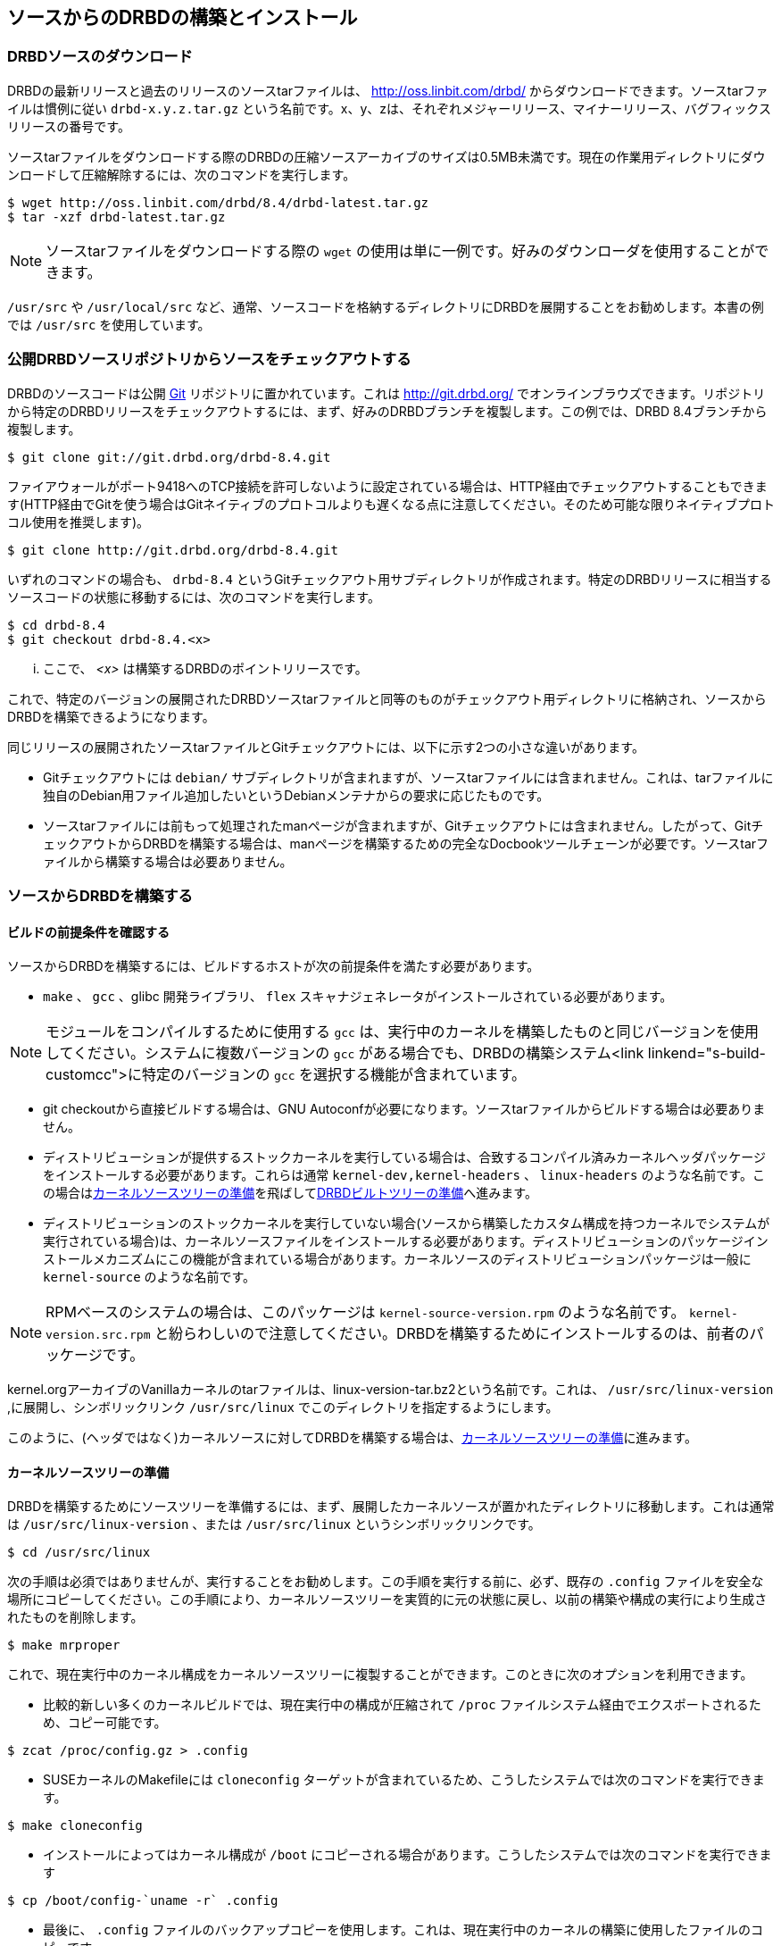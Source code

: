 [[ch-build-install-from-source]]
== ソースからのDRBDの構築とインストール

[[s-downloading-drbd-sources]]
=== DRBDソースのダウンロード

DRBDの最新リリースと過去のリリースのソースtarファイルは、 http://oss.linbit.com/drbd/
からダウンロードできます。ソースtarファイルは慣例に従い `drbd-x.y.z.tar.gz`
という名前です。x、y、zは、それぞれメジャーリリース、マイナーリリース、バグフィックスリリースの番号です。

ソースtarファイルをダウンロードする際のDRBDの圧縮ソースアーカイブのサイズは0.5MB未満です。現在の作業用ディレクトリにダウンロードして圧縮解除するには、次のコマンドを実行します。

-------------------------------------
$ wget http://oss.linbit.com/drbd/8.4/drbd-latest.tar.gz
$ tar -xzf drbd-latest.tar.gz
-------------------------------------

NOTE: ソースtarファイルをダウンロードする際の `wget` の使用は単に一例です。好みのダウンローダを使用することができます。

`/usr/src` や `/usr/local/src`
など、通常、ソースコードを格納するディレクトリにDRBDを展開することをお勧めします。本書の例では `/usr/src` を使用しています。

[[s-checking-out-git]]
=== 公開DRBDソースリポジトリからソースをチェックアウトする

DRBDのソースコードは公開 http://git.or.cz[Git] リポジトリに置かれています。これは http://git.drbd.org/
でオンラインブラウズできます。リポジトリから特定のDRBDリリースをチェックアウトするには、まず、好みのDRBDブランチを複製します。この例では、DRBD
8.4ブランチから複製します。

-------------------------------------
$ git clone git://git.drbd.org/drbd-8.4.git
-------------------------------------

ファイアウォールがポート9418へのTCP接続を許可しないように設定されている場合は、HTTP経由でチェックアウトすることもできます(HTTP経由でGitを使う場合はGitネイティブのプロトコルよりも遅くなる点に注意してください。そのため可能な限りネイティブプロトコル使用を推奨します)。

-------------------------------------
$ git clone http://git.drbd.org/drbd-8.4.git
-------------------------------------

いずれのコマンドの場合も、 `drbd-8.4`
というGitチェックアウト用サブディレクトリが作成されます。特定のDRBDリリースに相当するソースコードの状態に移動するには、次のコマンドを実行します。

-------------------------------------
$ cd drbd-8.4
$ git checkout drbd-8.4.<x>
-------------------------------------

... ここで、 _<x>_ は構築するDRBDのポイントリリースです。

これで、特定のバージョンの展開されたDRBDソースtarファイルと同等のものがチェックアウト用ディレクトリに格納され、ソースからDRBDを構築できるようになります。

同じリリースの展開されたソースtarファイルとGitチェックアウトには、以下に示す2つの小さな違いがあります。

* Gitチェックアウトには `debian/`
  サブディレクトリが含まれますが、ソースtarファイルには含まれません。これは、tarファイルに独自のDebian用ファイル追加したいというDebianメンテナからの要求に応じたものです。


* ソースtarファイルには前もって処理されたmanページが含まれますが、Gitチェックアウトには含まれません。したがって、GitチェックアウトからDRBDを構築する場合は、manページを構築するための完全なDocbookツールチェーンが必要です。ソースtarファイルから構築する場合は必要ありません。

[[s-build-from-source]]
=== ソースからDRBDを構築する

[[s-build-prereq]]
==== ビルドの前提条件を確認する

ソースからDRBDを構築するには、ビルドするホストが次の前提条件を満たす必要があります。

* `make` 、 `gcc` 、glibc 開発ライブラリ、 `flex` スキャナジェネレータがインストールされている必要があります。

NOTE: モジュールをコンパイルするために使用する `gcc` は、実行中のカーネルを構築したものと同じバージョンを使用してください。システムに複数バージョンの
`gcc` がある場合でも、DRBDの構築システム<link linkend="s-build-customcc">に特定のバージョンの `gcc`
を選択する機能が含まれています。

* git checkoutから直接ビルドする場合は、GNU Autoconfが必要になります。ソースtarファイルからビルドする場合は必要ありません。

* ディストリビューションが提供するストックカーネルを実行している場合は、合致するコンパイル済みカーネルヘッダパッケージをインストールする必要があります。これらは通常
  `kernel-dev,kernel-headers` 、 `linux-headers`
  のような名前です。この場合は<<s-build-prepare-kernel-tree>>を飛ばして<<s-build-prepare-checkout>>へ進みます。

* ディストリビューションのストックカーネルを実行していない場合(ソースから構築したカスタム構成を持つカーネルでシステムが実行されている場合)は、カーネルソースファイルをインストールする必要があります。ディストリビューションのパッケージインストールメカニズムにこの機能が含まれている場合があります。カーネルソースのディストリビューションパッケージは一般に
  `kernel-source` のような名前です。

NOTE: RPMベースのシステムの場合は、このパッケージは `kernel-source-version.rpm` のような名前です。
`kernel-version.src.rpm` と紛らわしいので注意してください。DRBDを構築するためにインストールするのは、前者のパッケージです。

kernel.orgアーカイブのVanillaカーネルのtarファイルは、linux-version-tar.bz2という名前です。これは、
`/usr/src/linux-version` ,に展開し、シンボリックリンク `/usr/src/linux`
でこのディレクトリを指定するようにします。

このように、(ヘッダではなく)カーネルソースに対してDRBDを構築する場合は、<<s-build-prepare-kernel-tree>>に進みます。

[[s-build-prepare-kernel-tree]]
==== カーネルソースツリーの準備

DRBDを構築するためにソースツリーを準備するには、まず、展開したカーネルソースが置かれたディレクトリに移動します。これは通常は
`/usr/src/linux-version` 、または `/usr/src/linux` というシンボリックリンクです。

-------------------------------------
$ cd /usr/src/linux
-------------------------------------

次の手順は必須ではありませんが、実行することをお勧めします。この手順を実行する前に、必ず、既存の `.config`
ファイルを安全な場所にコピーしてください。この手順により、カーネルソースツリーを実質的に元の状態に戻し、以前の構築や構成の実行により生成されたものを削除します。

-------------------------------------
$ make mrproper
-------------------------------------

これで、現在実行中のカーネル構成をカーネルソースツリーに複製することができます。このときに次のオプションを利用できます。

* 比較的新しい多くのカーネルビルドでは、現在実行中の構成が圧縮されて `/proc` ファイルシステム経由でエクスポートされるため、コピー可能です。

-------------------------------------
$ zcat /proc/config.gz > .config
-------------------------------------

* SUSEカーネルのMakefileには `cloneconfig` ターゲットが含まれているため、こうしたシステムでは次のコマンドを実行できます。

-------------------------------------
$ make cloneconfig
-------------------------------------

* インストールによってはカーネル構成が `/boot` にコピーされる場合があります。こうしたシステムでは次のコマンドを実行できます

-------------------------------------
$ cp /boot/config-`uname -r` .config
-------------------------------------

* 最後に、 `.config` ファイルのバックアップコピーを使用します。これは、現在実行中のカーネルの構築に使用したファイルのコピーです。

[[s-build-prepare-checkout]]
==== DRBDビルトツリーの準備

DRBDのコンパイルでは、まず `configure` スクリプトに含まれるDRBDソースツリーを設定する必要があります。

NOTE: git checkoutから直接ビルドする場合は、 `configure` スクリプトは含まれておりません。そのため、チェックアウトのトップで、
`autoconf` とタイプし、スクリプトを作成する必要があります。

`--help` オプションでサポートされているオプションのリストが表示されます。重要なオプションを表にまとめてあります。

[[t-configure-options]]
.DRBDの `configure` スクリプトでサポートされているオプション
[format="csv", separator=";", options="header"]
|===================================
Option;Description;Default;Remarks
`--prefix` ;インストールディレクトリprefix; `/usr/local` ;ソフトウェアがインストールされるディレクトリです。パッケージの場合は、通常/usrに上書きされます。
`--localstatedir` ;動作状態を記録するディレクトリ; `/usr/local/var` ; `prefix` はデフォルトのままでも、この値を `/var` に書き換えるユーザは多いでしょう。
`--sysconfdir` ;システム設定ディレクトリ; `/usr/local/etc` ; `prefix` はデフォルトのままでも、この値を `/etc` に書き換えるユーザは多いでしょう。
`--with-km` ;DRBDカーネルモジュールのビルド;no;DRBDカーネルモジュールをビルドする場合は、このオプションを有効にしてください。
`--with-utils` ;DRBDユーザ空間ユーティリティのビルド;yes;最新バージョンのカーネル用にDRBDカーネルモジュールをビルドし、その際、DRBDをアップグレードしたくない場合は、このオプションを無効にしてください。
`--with-heartbeat` ;DRBD Heartbeat統合のビルド;yes;DRBDのHeartbeat v1用リソースエージェントを使用しない、もしくは、 `dopd` を使用しない場合には、このオプションを無効にしてください。
`--with-pacemaker` ;DRBD Pacemaker統合のビルド;yes;Pacemakerクラスタリソース管理プログラムを使用しない場合には、このオプションを無効にしてください。
`--with-rgmanager` ;DRBD Red Hat Cluster Suite統合のビルド;no;Red Hat Cluster Suiteクラスタリソース管理システムのrgmanagerを使用しない場合には、このオプションを無効にしてください。実際にrgmanagerパッケージのビルドする際、 `rpmbuild` をパスするには `--with rgmanager` が必要なので注意してください。
`--with-xen` ;DRBD Xen統合;yes (x86アーキテクチャの場合 );Xen統合で、 `block-drbd` ヘルパースクリプトを使用しない場合には、このオプションを無効にしてください。
`--with-bashcompletion` ; `drbdadm` に対するbashの自動補完機能をビルドします 。;yes;bash以外のシェルを使う場合、もしくは、 `drbdadm` コマンドに対する自動補完を使用しない場合には、このオプションを無効にしてください。
`--enable-spec` ;ディストリビューションに対応したRPM specファイルの生成;no;ディストリビューションに対応するRPM specファイルを生成したい場合には、このオプションを有効にしてください。<<s-build-rpm>>もご参照ください。
|===================================

ほとんどのユーザーにとっては以下の設定オプションが必要でしょう。

-------------------------------------
$ ./configure --prefix=/usr --localstatedir=/var --sysconfdir=/etc --with-km
-------------------------------------


configureスクリプトは、DRBDのビルドをディストリビューション特有のニーズに適合させます。起動されると、ディストリビューションに応じて自動で実行され、デフォルトに従って設定されます。デフォルト値を書き換える場合には、十分に注意してください。

configureスクリプトは、起動されたディレクトリに、ログファイル `config.log`
を生成します。ビルドで発生した問題をメーリングリストに報告する際には、そのログファイルをメールに添付するか、他の人からもダウンロードできるような状態にしておくとよいでしょう。

[[s-build-userland]]
==== DRBDユーザ空間ユーティリティのビルド

ユーザ空間ユーティリティをビルドする際には、DRBDを<<s-build-prepare-checkout,--with-utilsオプション付きでconfigure>>しなければなりません。なお、このオプションはデフォルトで有効になっています。

DRBDユーザ空間ユーティリティをビルドするには、DRBDをチェックアウトしたディレクトリのトップ、もしくは、traballを展開したディレクトリで、次のコマンドを起動します。

-------------------------------------
$ make
$ sudo make install
-------------------------------------

このコマンドにより、管理ユーティリティ( `drbdadm、drbdsetup` または `drbdmeta`
)がビルドされ、適切な場所にインストールされます。<<s-build-prepare-checkout,configureの段階>>で、他の
`--with` オプションを選択した場合、DRBDと他のアプリケーションとを統合するためのスクリプトもインストールされます。

[[s-build-compile-kernel-module]]
==== カーネルモジュールとしてDRBDをコンパイルする

DRBDカーネルモジュールをビルドするには<<s-build-prepare-checkout,DRBDを--with-kmオプションでconfigureする>>必要があります。このオプションはデフォルトでは無効になっています。

[[s-build-against-running-kernel]]
===== 現在実行中のカーネル用にDRBDを構築する

展開されたDRBDソースがあるディレクトリに移動したら、 `drbd`
という名前のカーネルモジュールサブディレクトリに移動し、ここでモジュールを構築します。

-------------------------------------
$ cd drbd
$ make clean all
-------------------------------------

これで、現在実行中のカーネルと一致するDRBDカーネルモジュールが構築されます。このカーネルソースには `/lib/modules/\`uname
-r`/build` シンボリックリンクでアクセスできます。

[[s-build-against-kernel-headers]]
===== コンパイル済みカーネルヘッダに対して構築する

`/lib/modules/\`uname -r`/build`
シンボリックリンクが存在しない場合に、実行中のストックカーネル(ディストリビューションに含まれるコンパイル済みカーネル)に対して構築を行う場合は、(カーネルソースではなく)対応するカーネルヘッダディレクトリを指定するようにKDIR変数を設定する必要があります。DRBDビルドプロセスは、通常
`/usr/src/linux-version/include` に置かれた実際のカーネルヘッダに加えて、カーネルのMakefileと設定ファイル(
`.config` )も探します。これらは一般に構築済みカーネルヘッダパッケージに含まれています。

コンパイル済みカーネルヘッダに対して構築する場合は、たとえば次のようなコマンドを実行します。

-------------------------------------
$ cd drbd
$ make clean
$ make KDIR=/lib/modules/2.6.38/build
-------------------------------------


[[s-build-against-source-tree]]
===== カーネルソースツリーに対して構築する

現在実行中のカーネル以外のカーネルに対してDRBDを構築する際に、ターゲットカーネルのコンパイル済みカーネルソースがない場合は、ターゲットカーネルの完全なソースツリーに対してDRBDを構築する必要があります。そのためには、KDIR変数をカーネルソースディレクトリを指定するように設定します。

-------------------------------------
$ cd drbd
$ make clean
$ make KDIR=/path/to/kernel/source
-------------------------------------

[[s-build-customcc]]
===== デフォルト以外のCコンパイラを使用する

CC変数を使用して、コンパイラを明示的に設定することもできます。一部のFedoraバージョンの場合はこの手順が必要です。たとえば、次のようになります。

-------------------------------------
$ cd drbd
$ make clean
$ make CC=gcc32
-------------------------------------

[[s-build-modinfo]]
===== 構築が正常に完了したか確認する

モジュールの構築が正常に完了すると、 `drbd` ディレクトリに `drbd.ko` というカーネルモジュールファイルが作成されます。必要に応じて、
`/sbin/modinfo drbd.ko` を実行して新しく構築したモジュールを確認できます。



[[s-build-rpm]]
=== DRBD RPMパッケージのビルド

DRBD構築システムには、DRBDソースツリーから直接RPMパッケージを構築する機能が含まれています。RPMを構築する場合にも、 `make`
による構築とインストールについては<<s-build-prereq>>が適用されます。当然ながら、加えてRPM構築ツールも必要です。

コンパイル済みヘッダが使用可能な場合に実行中のカーネルに対して構築を行う場合以外は<<s-build-prepare-kernel-tree>>も参照してください。

構築システムでは2つの方法で `RPM` を構築することができます。最上位のMakefileでrpmターゲットを呼び出す方法が簡単です。

-------------------------------------
$ ./configure
$ make rpm
$ make km-rpm
-------------------------------------

この方法では、定義済みのテンプレートからspecファイルが自動的に生成され、このspecファイルを使用してバイナリRPMパッケージを構築できます。

`make rpm` は複数のRPMパッケージを生成します。

[[t-rpm-packages]]
.DRBD userland RPM packages
[format="csv", separator=";", options="header"]
|===================================
Package name;Description;Dependencies;Remarks
`drbd` ;DRBDメタパッケージ;他の全ての `drbd-*` パッケージ;トップレベルの仮想パッケージこのパッケージをインストールすると、依存関係にある他のすべてのユーザ空間パッケージが一緒にインストールされます。
`drbd-utils` ;管理者ユーティリティ;;DRBDを実行するホストに必要なパッケージです。
`drbd-udev` ;udev統合機能; `drbd-utils,udev` ;DRBDデバイスに対するシンボリックの管理をしやすくします。
`drbd-xen` ;Xen DRBDヘルパースクリプト; `drbd-utils,xen` ;xendがDRBDリソースを自動管理できるようにします。
`drbd-heartbeat` ;DRBD Heartbeat統合スクリプト; `drbd-utils,heartbeat` ;旧v1形式HeartbeatクラスタがDRBDを管理できるようにします。
`drbd-pacemaker` ;DRBD Pacemaker統合スクリプト;`drbd-utils,pacemaker`;PacemakerクラスタがDRBDを管理できるようにします。
`drbd-rgmanager` ;DRBD Red Hat Cluster Suite統合スクリプト; `drbd-utils,rgmanager` ;Red Hat Cluster Suiteリソース管理システムのrgmanageがDRBDを管理できるようにします。
`drbd-bashcompletion` ;Progammable bash completion; `drbd-utils` , `bash-completion` ; `drbdadm` ユーティリティで自動補完が使えるようにするためのものです。
|===================================

その他、より自由度の高い方法として `configure` を使ってspecファイルを作成し、 `rpmbuild` コマンドを実行する方法もあります。

-------------------------------------
$ ./configure --enable-spec
$ make tgz
$ cp drbd*.tar.gz `rpm -E %sourcedir`
$ rpmbuild -bb drbd.spec
-------------------------------------

両方のDRBDユーザ空間ユーティリティとカーネルモジュールをビルドする場合には、次のコマンドを使います。

-------------------------------------
$ ./configure --enable-spec --with-km
$ make tgz
$ cp drbd*.tar.gz `rpm -E %sourcedir`
$ rpmbuild -bb drbd.spec
$ rpmbuild -bb drbd-kernel.spec
-------------------------------------

システムのRPM設定(または独自の `~/.rpmmacros` 設定)が指定する場所にRPMが作成されます。

これらのパッケージを作成したら、システムの他のRPMパッケージと同様にインストール、アップグレード、アンインストールを行うことができます。

カーネルをアップグレードした場合は、新しいカーネルに合わせて新しい `drbd-km` パッケージを生成する必要があります。

一方、DRBDユーザ空間パッケージの場合は、新規バージョンのDRBDにアップグレードしたときにのみ再作成が必要です。新規カーネルおよび新規バージョンのDRBDにアップグレードした場合は、両方のパッケージをアップグレードする必要があります。

[[s-build-deb]]
=== DRBD Debianパッケージの構築

DRBD構築システムには、DRBDソースツリーから直接Debianパッケージを構築する機能が含まれています。Debianパッケージを構築する場合にも、
`make`
による構築とインストールについては<<s-build-prereq>>の条件が実質的に適用されます。加えて、Debianパッケージツールを含む
`dpkg-dev` パッケージも必要です。さらに、 `root` 以外のユーザとしてDRBDを構築する場合には、 `fakeroot`
も必要です(この方法を強く推奨)。

コンパイル済みヘッダが使用可能な場合に実行中のカーネルに対して構築を行う場合以外は<<s-build-prepare-kernel-tree>>も参照してください。

DRBDソースツリーには、 `debian`
パッケージ作成に必要なファイルを含むdebianサブディレクトリがあります。ただし、このサブディレクトリはDRBDのソースtarファイルには含まれていません。代わりに、特定のDRBDリリースに関連付けられたタグの<<s-checking-out-git,Gitチェックアウトを作成する>>必要があります。

このようなチェックアウトを作成したら、次のコマンドを実行してDRBD Debianパッケージを構築します。

-------------------------------------
$ dpkg-buildpackage -rfakeroot -b -uc
-------------------------------------

NOTE: この例では、 `drbd-buildpackage` を呼び出して、バイナリのみの構築を有効にし( `-b` )、ユーザを `root` 以外とし(
`-rfakeroot` )、さらに変更ファイルの暗号化シグネチャを無効にします( `-uc`
)。もちろん、他の構築オプションを指定することもできます。詳細は、 `dpkg-buildpackage` のmanページを参照してください。

この構築プロセスにより、次の2つのDebianパッケージが作成されます。

* DRBDユーザ空間を含むパッケージ `drbd8-utils_x.y.z-BUILD_ARCH.deb` ;

* `module-assistant` に対応したモジュールソースパッケージ(
  `drbd8-module-source_x.y.z-BUILD_all.deb` )

これらのパッケージを作成したら、システムの他のDebianパッケージと同様にインストール、アップグレード、アンインストールを行うことができます。

Debianの `module-assistant`
機能を使用すれば、インストールしたモジュールソースパッケージから実際のカーネルモジュールを簡単に構築してインストールできます。

-------------------------------------
# module-assistant auto-install drbd8
-------------------------------------

上記のコマンドの短縮形も使用できます。

-------------------------------------
# m-a a-i drbd8
-------------------------------------

カーネルをアップグレードした場合は、新しいカーネルに合わせてカーネルモジュールを再構築する必要があります(上述の `module-assistant`
機能を使用)。一方、 `drbd8-utils` と `drbd8-module-source`
パッケージの場合は新規バージョンのDRBDにアップグレードしたときにのみ再作成が必要です。新規カーネルおよび新規バージョンのDRBDにアップグレードした場合は、両方のパッケージをアップグレードする必要があります。
